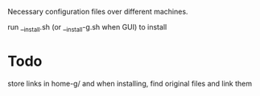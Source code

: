 Necessary configuration files over different machines.

run __install.sh (or __install-g.sh when GUI) to install

* Todo
store links in home-g/
and when installing, find original files and link them
